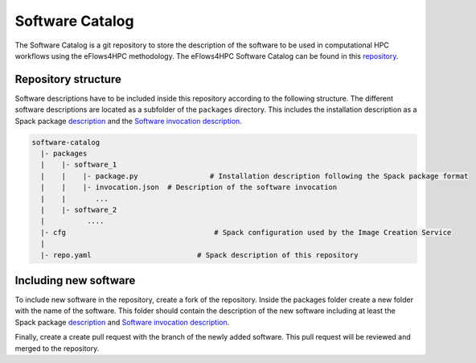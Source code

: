 Software Catalog
================
The Software Catalog is a git repository to store the description of the software to be used in computational HPC workflows using the eFlows4HPC methodology. The eFlows4HPC Software Catalog can be found in this repository_.

Repository structure
--------------------

Software descriptions have to be included inside this repository according to the following structure. The different software descriptions are located as a subfolder of the ``packages`` directory. This includes the installation description as a Spack package description_ and the `Software invocation description <../../02_Programming_Interfaces/Software_Description.rst>`_.

.. code:: bash

  software-catalog
    |- packages
    |    |- software_1
    |    |    |- package.py		    # Installation description following the Spack package format
    |    |    |- invocation.json  # Description of the software invocation
    |    |       ...
    |    |- software_2
    |          ....
    |- cfg				     # Spack configuration used by the Image Creation Service
    |
    |- repo.yaml			 # Spack description of this repository


Including new software
----------------------

To include new  software in the repository, create a fork of the repository. Inside the packages folder create a new folder with the name of the software. This folder should contain the description of the new software including at least the Spack package description_ and `Software invocation description <../../02_Programming_Interfaces/Software_Description.rst>`_.

Finally, create a create pull request with the branch of the newly added software. This pull request will be reviewed and merged to the repository.

.. _repository: https://github.com/eflows4hpc/software-catalog
.. _description: https://spack.readthedocs.io/en/latest/packaging_guide.html
